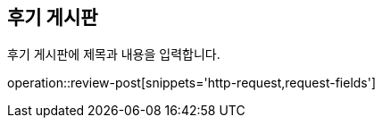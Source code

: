[[Review]]
== 후기 게시판

후기 게시판에 제목과 내용을 입력합니다.

operation::review-post[snippets='http-request,request-fields']
